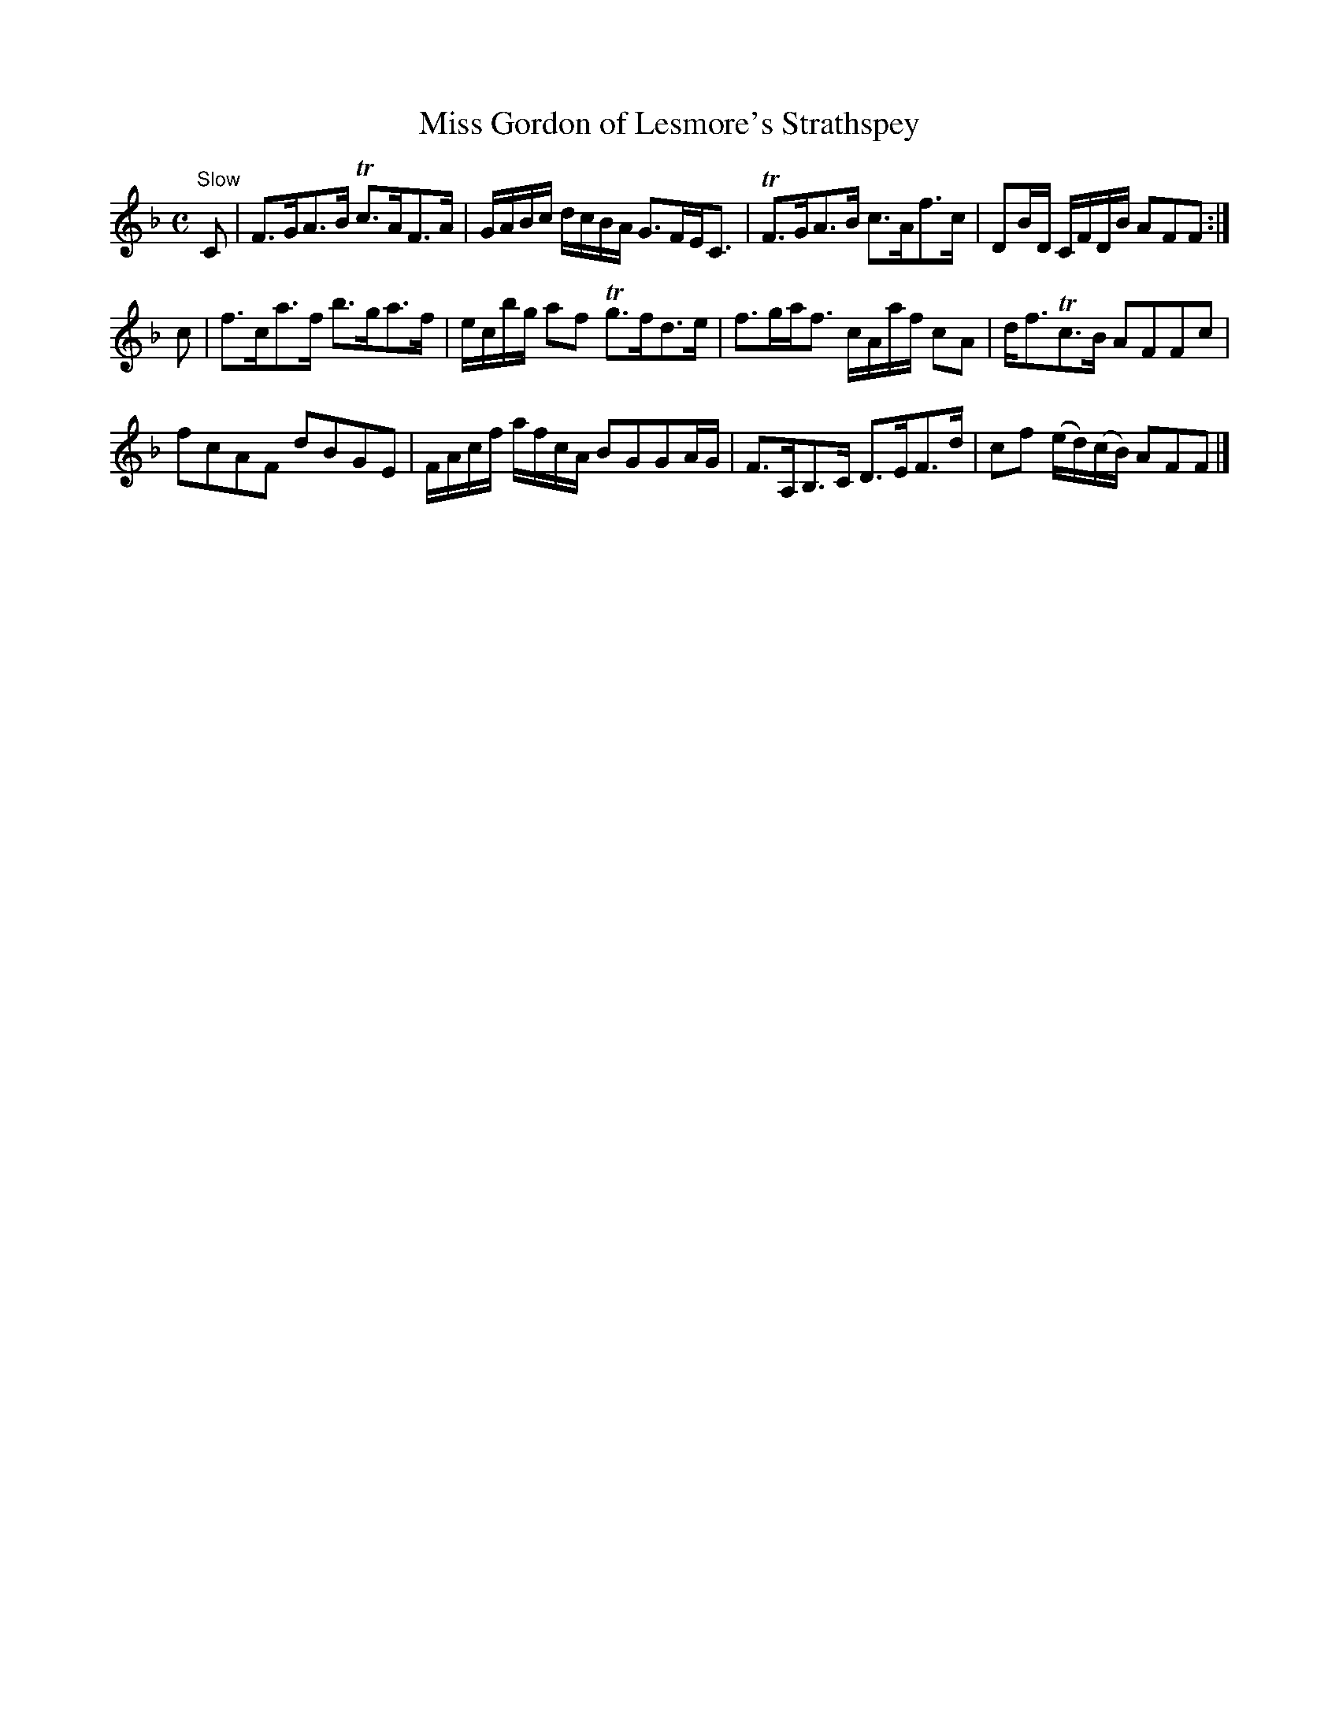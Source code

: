 X:8
T:Miss Gordon of Lesmore's Strathspey
S:Petrie's Third Collection of Strathspey Reels and Country Dances &c.
Z:Steve Wyrick <sjwyrick'at'gmail'dot'com>, 7/30/05
N:Petrie's Third Collection, page 5
L:1/8
M:C
R:Strathspey
K:F
"^Slow"
C|F>GA>B Tc>AF>A|G/A/B/c/ d/c/B/A/ G>FE<C|TF>GA>B c>Af>c|DB/D/ C/F/D/B/ AFF:|
c|f>ca>f b>ga>f|e/c/b/g/ af Tg>fd>e|f>ga<f c/A/a/f/ cA|d<fTc>B AFFc|
fcAF dBGE|F/A/c/f/ a/f/c/A/ BGGA/G/|F>A,B,>C D>EF>d|cf (e/d/)(c/B/) AFF|]
